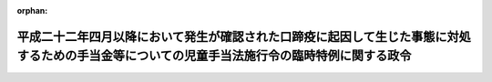 .. _424CO0000000149_20241001_506CO0000000289:

:orphan:

==============================================================================================================================================
平成二十二年四月以降において発生が確認された口蹄疫に起因して生じた事態に対処するための手当金等についての児童手当法施行令の臨時特例に関する政令
==============================================================================================================================================

.. raw:: html
    
    
    <main id="contentsLaw" class="active">
    <div id="innerDocument" class="active">
    
    
    
    
    <div style="margin-bottom: 12px;">
    <div id="lawTitleNo" style="font-size: 1.067rem; font-weight: bold;" class="_shokanBoxParent">平成二十四年政令第百四十九号<div class="_shokanBox"></div>
    <div class="_inyoBox" id="_inyo_"></div>
    </div>
    <div id="lawTitle" style="margin-left: 3rem; font-size: 1.5rem; font-weight: bold; line-height: 1.25em;" class="_shokanBoxParent">
    <span data-xpath="">平成二十二年四月以降において発生が確認された口蹄疫に起因して生じた事態に対処するための手当金等についての児童手当法施行令の臨時特例に関する政令</span><div class="_shokanBox" id="_shokan_"><div class="_shokanBtnIcons"></div></div>
    <div class="_inyoBox" id="_inyo_"></div>
    </div>
    </div><section id="EnactStatement" class="active EnactStatement"><div class="_div_EnactStatement _shokanBoxParent" style="text-indent: 1em;">
    <span data-xpath="">内閣は、児童手当法（昭和四十六年法律第七十三号）第五条第二項の規定に基づき、この政令を制定する。</span><div class="_shokanBox" id="_shokan_"><div class="_shokanBtnIcons"></div></div>
    <div class="_inyoBox" id="_inyo_"></div>
    </div></section><section id="MainProvision" class="active MainProvision"><section class="active Paragraph"><div style="text-indent: 1em;" class="_div_ParagraphSentence _shokanBoxParent">
    <span data-xpath="">児童手当法第五条第一項に規定する所得（その所得が生じた年の翌年の四月一日の属する年度分の地方税法（昭和二十五年法律第二百二十六号）第五条第二項第一号に掲げる市町村民税（特別区が同法第一条第二項の規定によって課する同法第五条第二項第一号に掲げる税を含む。）につき、平成二十二年四月以降において発生が確認された口蹄疫に起因して生じた事態に対処するための手当金等についての個人の道府県民税及び市町村民税の臨時特例に関する法律（平成二十二年法律第四十九号）第二条第一項（同条第二項において準用する場合を含む。）の規定による免除を受けた者に係るものに限る。）の額を計算する場合における児童手当法施行令（昭和四十六年政令第二百八十一号）第三条の規定の適用については、同条第二項中「掲げる控除」とあるのは「掲げる控除又は免除」と、「四　地方税法第三百十四条の二第一項第九号に規定する控除　二十七万円」とあるのは「四　地方税法第三百十四条の二第一項第九号に規定する控除　二十七万円　五　平成二十二年四月以降において発生が確認された口蹄疫に起因して生じた事態に対処するための手当金等についての個人の道府県民税及び市町村民税の臨時特例に関する法律（平成二十二年法律第四十九号）第二条第一項（同条第二項において準用する場合を含む。）の規定による免除　当該免除に係る所得の額」とする。</span><div class="_shokanBox" id="_shokan_"><div class="_shokanBtnIcons"></div></div>
    <div class="_inyoBox" id="_inyo_"></div>
    </div></section></section><section id="" class="active SupplProvision"><div class="_div_SupplProvisionLabel SupplProvisionLabel _shokanBoxParent" style="margin-bottom: 10px; margin-left: 3em; font-weight: bold;">
    <span data-xpath="">附　則</span><div class="_shokanBox" id="_shokan_"><div class="_shokanBtnIcons"></div></div>
    <div class="_inyoBox" id="_inyo_"></div>
    </div>
    <section class="active Paragraph"><div style="text-indent: 1em;" class="_div_ParagraphSentence _shokanBoxParent">
    <span data-xpath="">この政令は、平成二十四年六月一日から施行し、平成二十三年以後の児童手当法第五条第一項に規定する所得の額の算定について適用する。</span><div class="_shokanBox" id="_shokan_"><div class="_shokanBtnIcons"></div></div>
    <div class="_inyoBox" id="_inyo_"></div>
    </div></section></section><section id="" class="active SupplProvision"><div class="_div_SupplProvisionLabel SupplProvisionLabel _shokanBoxParent" style="margin-bottom: 10px; margin-left: 3em; font-weight: bold;">
    <span data-xpath="">附　則</span>　（令和六年九月二〇日政令第二八九号）　抄<div class="_shokanBox" id="_shokan_"><div class="_shokanBtnIcons"></div></div>
    <div class="_inyoBox" id="_inyo_"></div>
    </div>
    <section class="active Paragraph"><div id="" style="margin-left: 1em; font-weight: bold;" class="_div_ParagraphCaption _shokanBoxParent">
    <span data-xpath="">（施行期日）</span><div class="_shokanBox"></div>
    <div class="_inyoBox"></div>
    </div>
    <div style="margin-left: 1em; text-indent: -1em;" class="_div_ParagraphSentence _shokanBoxParent">
    <span style="font-weight: bold;">１</span>　<span data-xpath="">この政令は、令和六年十月一日から施行する。</span><div class="_shokanBox" id="_shokan_"><div class="_shokanBtnIcons"></div></div>
    <div class="_inyoBox" id="_inyo_"></div>
    </div></section></section>
    
    
    
    
    
    </div>
    </main>
    
    
